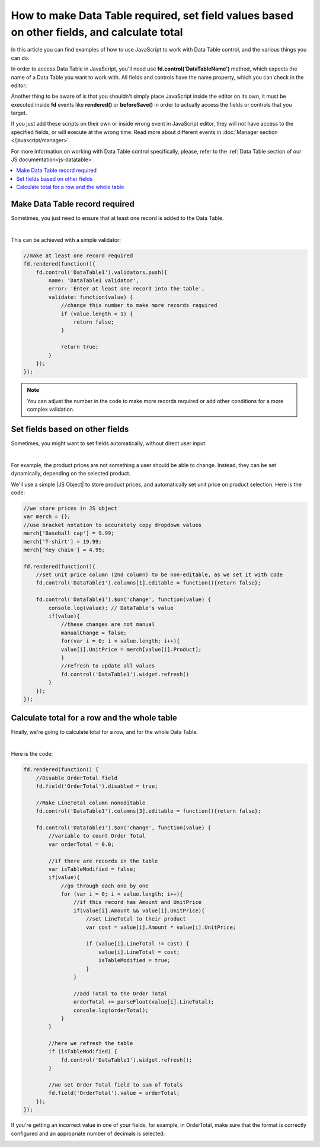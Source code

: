 .. title:: Work with Data Table using JS on Plumsail Forms for SharePoint

.. meta::
   :description: How to make Data Table required, set field values based on other fields, calculate total
   
How to make Data Table required, set field values based on other fields, and calculate total
============================================================================================

In this article you can find examples of how to use JavaScript to work with Data Table control, and the various things you can do.

In order to access Data Table in JavaScript, you'll need use **fd.control('DataTableName')** method, which expects the name of a Data Table you want to work with.
All fields and controls have the name property, which you can check in the editor:

.. image:: ../images/how-to/data-table-cases/how-to-data-table-cases-name.png
   :alt: Name of the Data Table

Another thing to be aware of is that you shouldn't simply place JavaScript inside the editor on its own, it must be executed inside **fd** events 
like **rendered()** or **beforeSave()** in order to actually access the fields or controls that you target.

If you just add these scripts on their own or inside wrong event in JavaScript editor,
they will not have access to the specified fields, or will execute at the wrong time.
Read more about different events in :doc:`Manager section </javascript/manager>`.

For more information on working with Data Table control specifically, please, refer to the :ref:`Data Table section of our JS documentation<js-datatable>`.

.. contents::
 :local:
 :depth: 1


Make Data Table record required
-----------------------------------------------------------
Sometimes, you just need to ensure that at least one record is added to the Data Table. 

.. image:: ../images/how-to/data-table-cases/how-to-data-table-cases-required.png
   :alt: Make Data Table record required

|

This can be achieved with a simple validator:

.. code-block:: javascript
    
    //make at least one record required
    fd.rendered(function(){
        fd.control('DataTable1').validators.push({
            name: 'DataTable1 validator',
            error: 'Enter at least one record into the table',
            validate: function(value) {
                //change this number to make more records required
                if (value.length < 1) {
                    return false;
                }

                return true;
            }
        });
    });

.. Note::   You can adjust the number in the code to make more records required or add other conditions for a more complex validation.

Set fields based on other fields
--------------------------------------------------
Sometimes, you might want to set fields automatically, without direct user input:

.. image:: ../images/how-to/data-table-cases/how-to-data-table-cases-set.gif
   :alt: Set fields based on other fields

|

For example, the product prices are not something a user should be able to change. Instead, they can be set dynamically, depending on the selected product.

We'll use a simple |JS Object| to store product prices, and automatically set unit price on product selection. Here is the code:

.. code-block:: javascript

    //we store prices in JS object
    var merch = {};
    //use bracket notation to accurately copy dropdown values
    merch['Baseball cap'] = 9.99;
    merch['T-shirt'] = 19.99;
    merch['Key chain'] = 4.99;

    fd.rendered(function(){
        //set unit price column (2nd column) to be non-editable, as we set it with code
        fd.control('DataTable1').columns[1].editable = function(){return false};
        
        fd.control('DataTable1').$on('change', function(value) {
            console.log(value); // DataTable's value
            if(value){
                //these changes are not manual
                manualChange = false;
                for(var i = 0; i < value.length; i++){
                value[i].UnitPrice = merch[value[i].Product];
                }
                //refresh to update all values
                fd.control('DataTable1').widget.refresh()
            }
        });
    });

.. |JS Object| raw:: html

   <a href="https://developer.mozilla.org/en-US/docs/Web/JavaScript/Reference/Global_Objects/Object" target="_blank">JS Object</a>

Calculate total for a row and the whole table
--------------------------------------------------
Finally, we're going to calculate total for a row, and for the whole Data Table.

.. image:: ../images/how-to/data-table-cases/how-to-data-table-cases-total.gif
   :alt: Calculate total for the Data Table

|

Here is the code:

.. code-block:: javascript

        fd.rendered(function() {
            //Disable OrderTotal field
            fd.field('OrderTotal').disabled = true;

            //Make LineTotal column noneditable
            fd.control('DataTable1').columns[3].editable = function(){return false};

            fd.control('DataTable1').$on('change', function(value) {
                //variable to count Order Total
                var orderTotal = 0.0;

                //if there are records in the table
                var isTableModified = false;
                if(value){
                    //go through each one by one
                    for (var i = 0; i < value.length; i++){
                        //if this record has Amount and UnitPrice
                        if(value[i].Amount && value[i].UnitPrice){
                            //set LineTotal to their product
                            var cost = value[i].Amount * value[i].UnitPrice;

                            if (value[i].LineTotal != cost) {
                                value[i].LineTotal = cost;
                                isTableModified = true;
                            }
                        }

                        //add Total to the Order Total
                        orderTotal += parseFloat(value[i].LineTotal);
                        console.log(orderTotal);
                    }
                }

                //here we refresh the table
                if (isTableModified) {
                    fd.control('DataTable1').widget.refresh();
                }

                //we set Order Total field to sum of Totals
                fd.field('OrderTotal').value = orderTotal;
            });
        });

If you're getting an incorrect value in one of your fields, for example, in OrderTotal, make sure that the format is correctly configured and an appropriate number of decimals is selected:

.. image:: ../images/how-to/data-table-cases/how-to-data-table-cases-fieldformat.png
   :alt: Configure format for your fields
